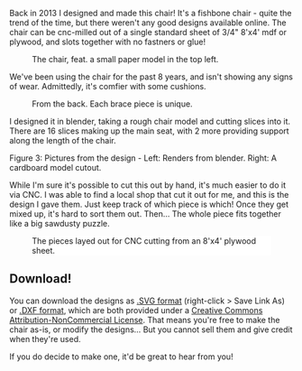 #+BEGIN_COMMENT
.. title: Fishbone Chair [Free Plans!]
.. slug: fishbone-chair-free-plans
.. date: 2021-06-27 00:41:12 UTC+01:00
.. tags: Woodworking
.. category:
.. link:
.. description: A chair made from a single piece of plywood, with no glue!
.. type: text

#+END_COMMENT

Back in 2013 I designed and made this chair! It's a fishbone chair - quite the trend of the time, but there weren't any good designs available online. The chair can be cnc-milled out of a single standard sheet of 3/4" 8'x4' mdf or plywood, and slots together with no fastners or glue!

#+CAPTION: The chair, feat. a small paper model in the top left.
#+ATTR_HTML: :width 500px
[[file:../images/fishbone_chair/chair1.jpg]]

We've been using the chair for the past 8 years, and isn't showing any signs of wear. Admittedly, it's comfier with some cushions.

#+CAPTION: From the back. Each brace piece is unique.
#+ATTR_HTML: :width 500px
[[file:../images/fishbone_chair/chair2.jpg]]

I designed it in blender, taking a rough chair model and cutting slices into it. There are 16 slices making up the main seat, with 2 more providing support along the length of the chair.

#+BEGIN_EXPORT html
<div class="figure">
<p style="width: 600px;">
<img src="/../images/fishbone_chair/chair_model.jpg" width="300px">
<img src="/../images/fishbone_chair/chair_cutout.jpg" width="300px">
</p>
<p><span class="figure-number">Figure 3: </span> Pictures from the design - Left: Renders from blender. Right: A cardboard model cutout.</p>
</div>
#+END_EXPORT

While I'm sure it's possible to cut this out by hand, it's much easier to do it via CNC. I was able to find a local shop that cut it out for me, and this is the design I gave them. Just keep track of which piece is which! Once they get mixed up, it's hard to sort them out. Then... The whole piece fits together like a big sawdusty puzzle.

#+CAPTION: The pieces layed out for CNC cutting from an 8'x4' plywood sheet.
#+ATTR_HTML: :width 400px :style background:white
[[file:../images/fishbone_chair/fishbone_chair.svg]]

** Download!
You can download the designs as [[../images/fishbone_chair/fishbone_chair.svg][.SVG format]] (right-click > Save Link As) or [[../misc/chair/fishbone_chair.dxf][.DXF format]], which are both provided under a [[https://creativecommons.org/licenses/by-nc/3.0/ie/][Creative Commons Attribution-NonCommercial License]]. That means you're free to make the chair as-is, or modify the designs... But you cannot sell them and give credit when they're used.

If you do decide to make one, it'd be great to hear from you!
